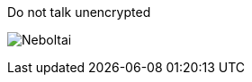 // comment ported from TeX
// move this epigraph to a fitting place. I don't see why it fits here inside of the begin figure env. ~~ AK
// [quote,The robustness priciple or "Postel's Law", cite:[rfc761]]
// ____
// [...] be conservative in what you do, be liberal in what
// you accept from others.''
// ____

.Do not talk unencrypted
image:neboltai.jpg[Neboltai]

